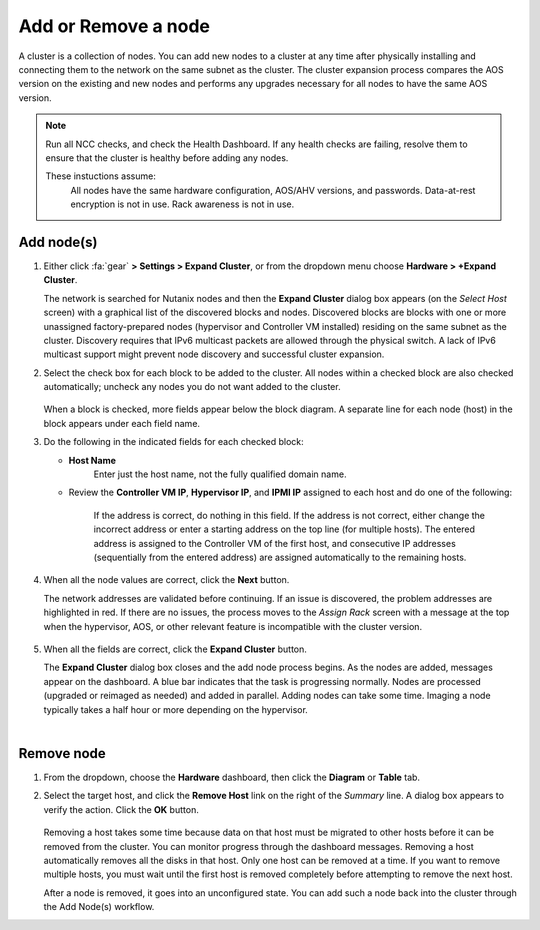 .. _node_addremove:

--------------------
Add or Remove a node
--------------------

A cluster is a collection of nodes. You can add new nodes to a cluster at any time after physically installing and connecting them to the network on the same subnet as the cluster. The cluster expansion process compares the AOS version on the existing and new nodes and performs any upgrades necessary for all nodes to have the same AOS version.

.. note::

   Run all NCC checks, and check the Health Dashboard. If any health checks are failing, resolve them to ensure that the cluster is healthy before adding any nodes.

   These instuctions assume:
      All nodes have the same hardware configuration, AOS/AHV versions, and passwords.
      Data-at-rest encryption is not in use.
      Rack awareness is not in use.

Add node(s)
+++++++++++

#. Either click :fa:`gear` **> Settings > Expand Cluster**, or from the dropdown menu choose **Hardware > +Expand Cluster**.


   The network is searched for Nutanix nodes and then the **Expand Cluster** dialog box appears (on the *Select Host* screen) with a graphical list of the discovered blocks and nodes. Discovered blocks are blocks with one or more unassigned factory-prepared nodes (hypervisor and Controller VM installed) residing on the same subnet as the cluster. Discovery requires that IPv6 multicast packets are allowed through the physical switch. A lack of IPv6 multicast support might prevent node discovery and successful cluster expansion.



#. Select the check box for each block to be added to the cluster. All nodes within a checked block are also checked automatically; uncheck any nodes you do not want added to the cluster.

   .. figure:: images/1.png
      :align: center
      :scale: 75%

   When a block is checked, more fields appear below the block diagram. A separate line for each node (host) in the block appears under each field name.

#. Do the following in the indicated fields for each checked block:

   - **Host Name**
      Enter just the host name, not the fully qualified domain name.

   - Review the **Controller VM IP**, **Hypervisor IP**, and **IPMI IP** assigned to each host and do one of the following:

      If the address is correct, do nothing in this field.
      If the address is not correct, either change the incorrect address or enter a starting address on the top line (for multiple hosts). The entered address is assigned to the Controller VM of the first host, and consecutive IP addresses (sequentially from the entered address) are assigned automatically to the remaining hosts.

         .. figure:: images/2.png
            :align: center
            :scale: 75%

#. When all the node values are correct, click the **Next** button.

   The network addresses are validated before continuing. If an issue is discovered, the problem addresses are highlighted in red. If there are no issues, the process moves to the *Assign Rack* screen with a message at the top when the hypervisor, AOS, or other relevant feature is incompatible with the cluster version.

      .. figure:: images/3.png
         :align: center
         :scale: 75%

#. When all the fields are correct, click the **Expand Cluster** button.

   The **Expand Cluster** dialog box closes and the add node process begins. As the nodes are added, messages appear on the dashboard. A blue bar indicates that the task is progressing normally. Nodes are processed (upgraded or reimaged as needed) and added in parallel. Adding nodes can take some time. Imaging a node typically takes a half hour or more depending on the hypervisor.

      .. figure:: images/4.png
         :align: left
         :scale: 60%
      .. figure:: images/5.png
         :align: right
         :scale: 60%

Remove node
+++++++++++

#. From the dropdown, choose the **Hardware** dashboard, then click the **Diagram** or **Table** tab.

#. Select the target host, and click the **Remove Host** link on the right of the *Summary* line. A dialog box appears to verify the action. Click the **OK** button.

   .. figure:: images/6.png
      :align: center


   Removing a host takes some time because data on that host must be migrated to other hosts before it can be removed from the cluster. You can monitor progress through the dashboard messages. Removing a host automatically removes all the disks in that host. Only one host can be removed at a time. If you want to remove multiple hosts, you must wait until the first host is removed completely before attempting to remove the next host.

   After a node is removed, it goes into an unconfigured state. You can add such a node back into the cluster through the Add Node(s) workflow.
